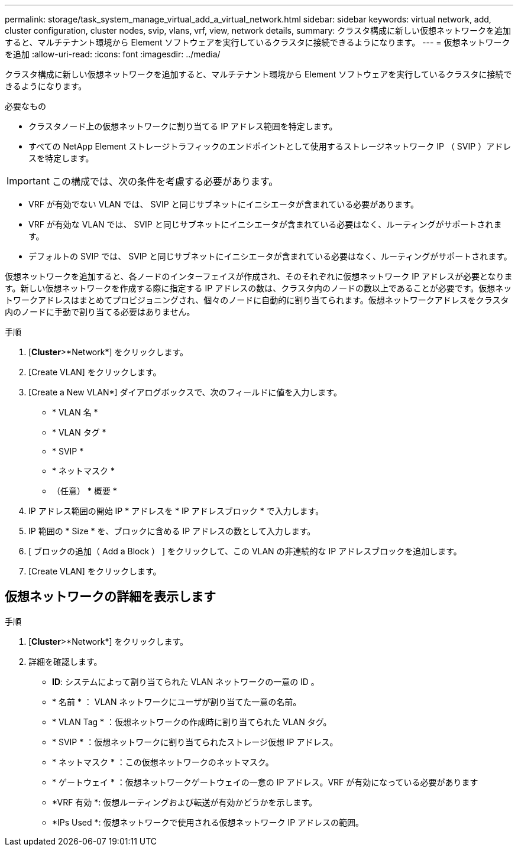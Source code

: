 ---
permalink: storage/task_system_manage_virtual_add_a_virtual_network.html 
sidebar: sidebar 
keywords: virtual network, add, cluster configuration, cluster nodes, svip, vlans, vrf, view, network details, 
summary: クラスタ構成に新しい仮想ネットワークを追加すると、マルチテナント環境から Element ソフトウェアを実行しているクラスタに接続できるようになります。 
---
= 仮想ネットワークを追加
:allow-uri-read: 
:icons: font
:imagesdir: ../media/


[role="lead"]
クラスタ構成に新しい仮想ネットワークを追加すると、マルチテナント環境から Element ソフトウェアを実行しているクラスタに接続できるようになります。

.必要なもの
* クラスタノード上の仮想ネットワークに割り当てる IP アドレス範囲を特定します。
* すべての NetApp Element ストレージトラフィックのエンドポイントとして使用するストレージネットワーク IP （ SVIP ）アドレスを特定します。



IMPORTANT: この構成では、次の条件を考慮する必要があります。

* VRF が有効でない VLAN では、 SVIP と同じサブネットにイニシエータが含まれている必要があります。
* VRF が有効な VLAN では、 SVIP と同じサブネットにイニシエータが含まれている必要はなく、ルーティングがサポートされます。
* デフォルトの SVIP では、 SVIP と同じサブネットにイニシエータが含まれている必要はなく、ルーティングがサポートされます。


仮想ネットワークを追加すると、各ノードのインターフェイスが作成され、そのそれぞれに仮想ネットワーク IP アドレスが必要となります。新しい仮想ネットワークを作成する際に指定する IP アドレスの数は、クラスタ内のノードの数以上であることが必要です。仮想ネットワークアドレスはまとめてプロビジョニングされ、個々のノードに自動的に割り当てられます。仮想ネットワークアドレスをクラスタ内のノードに手動で割り当てる必要はありません。

.手順
. [*Cluster*>*Network*] をクリックします。
. [Create VLAN] をクリックします。
. [Create a New VLAN*] ダイアログボックスで、次のフィールドに値を入力します。
+
** * VLAN 名 *
** * VLAN タグ *
** * SVIP *
** * ネットマスク *
** （任意） * 概要 *


. IP アドレス範囲の開始 IP * アドレスを * IP アドレスブロック * で入力します。
. IP 範囲の * Size * を、ブロックに含める IP アドレスの数として入力します。
. [ ブロックの追加（ Add a Block ） ] をクリックして、この VLAN の非連続的な IP アドレスブロックを追加します。
. [Create VLAN] をクリックします。




== 仮想ネットワークの詳細を表示します

.手順
. [*Cluster*>*Network*] をクリックします。
. 詳細を確認します。
+
** *ID*: システムによって割り当てられた VLAN ネットワークの一意の ID 。
** * 名前 * ： VLAN ネットワークにユーザが割り当てた一意の名前。
** * VLAN Tag * ：仮想ネットワークの作成時に割り当てられた VLAN タグ。
** * SVIP * ：仮想ネットワークに割り当てられたストレージ仮想 IP アドレス。
** * ネットマスク * ：この仮想ネットワークのネットマスク。
** * ゲートウェイ * ：仮想ネットワークゲートウェイの一意の IP アドレス。VRF が有効になっている必要があります
** *VRF 有効 *: 仮想ルーティングおよび転送が有効かどうかを示します。
** *IPs Used *: 仮想ネットワークで使用される仮想ネットワーク IP アドレスの範囲。



